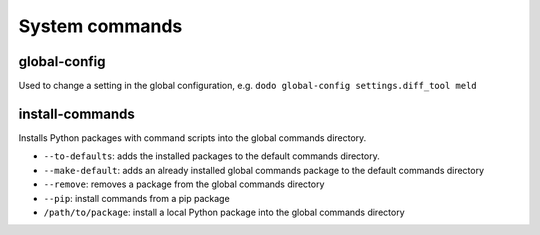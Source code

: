 ***************
System commands
***************

global-config
-------------

Used to change a setting in the global configuration, e.g. ``dodo global-config settings.diff_tool meld``

install-commands
----------------

Installs Python packages with command scripts into the global commands directory.

- ``--to-defaults``: adds the installed packages to the default commands directory.

- ``--make-default``: adds an already installed global commands package to the default commands directory

- ``--remove``: removes a package from the global commands directory

- ``--pip``: install commands from a pip package

- ``/path/to/package``: install a local Python package into the global commands directory

